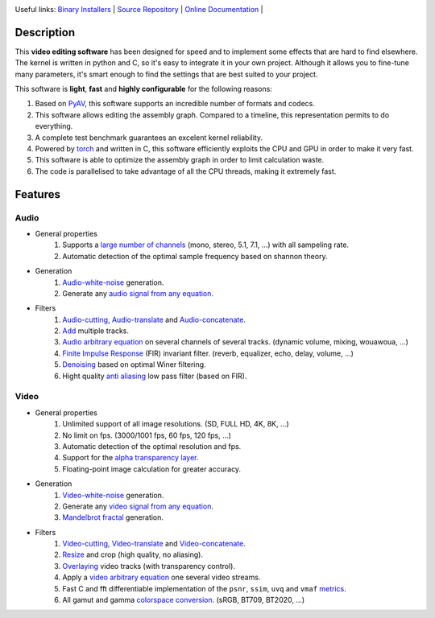 .. rst syntax: https://deusyss.developpez.com/tutoriels/Python/SphinxDoc/
.. version conv: https://peps.python.org/pep-0440/
.. icons: https://specifications.freedesktop.org/icon-naming-spec/latest/ar01s04.html or https://www.pythonguis.com/faq/built-in-qicons-pyqt/
.. pyqtdoc: https://www.riverbankcomputing.com/static/Docs/PyQt6/

.. image:: https://img.shields.io/badge/License-GPL-green.svg
    :alt: [license GPL]
    :target: https://opensource.org/license/gpl-3-0

.. image:: https://img.shields.io/badge/linting-pylint-green
    :alt: [linting: pylint]
    :target: https://github.com/pylint-dev/pylint

.. image:: https://img.shields.io/badge/tests-pass-green
    :alt: [testing]
    :target: https://docs.pytest.org/

.. image:: https://img.shields.io/badge/python-3.11%20%7C%203.12%20%7C%203.13-blue
    :alt: [versions]
    :target: https://framagit.org/robinechuca/cutcutcodec/-/blob/main/run_tests.sh

.. image:: https://static.pepy.tech/badge/cutcutcodec
    :alt: [downloads]
    :target: https://www.pepy.tech/projects/cutcutcodec

.. image:: https://readthedocs.org/projects/cutcutcodec/badge/?version=latest
    :alt: [documentation]
    :target: https://cutcutcodec.readthedocs.io/latest/

Useful links:
`Binary Installers <https://pypi.org/project/cutcutcodec>`_ |
`Source Repository <https://framagit.org/robinechuca/cutcutcodec>`_ |
`Online Documentation <https://cutcutcodec.readthedocs.io/stable>`_ |


Description
===========

This **video editing software** has been designed for speed and to implement some effects that are hard to find elsewhere.
The kernel is written in python and C, so it's easy to integrate it in your own project.
Although it allows you to fine-tune many parameters, it's smart enough to find the settings that are best suited to your project.

This software is **light**, **fast** and **highly configurable** for the following reasons:

#. Based on `PyAV <https://pyav.org>`_, this software supports an incredible number of formats and codecs.
#. This software allows editing the assembly graph. Compared to a timeline, this representation permits to do everything.
#. A complete test benchmark guarantees an excelent kernel reliability.
#. Powered by `torch <https://pytorch.org/>`_ and written in C, this software efficiently exploits the CPU and GPU in order to make it very fast.
#. This software is able to optimize the assembly graph in order to limit calculation waste.
#. The code is parallelised to take advantage of all the CPU threads, making it extremely fast.


Features
========

Audio
-----

* General properties
    #. Supports a `large number of channels <https://cutcutcodec.readthedocs.io/stable/build/examples/advanced/multi_channels.html>`_ (mono, stereo, 5.1, 7.1, ...) with all sampeling rate.
    #. Automatic detection of the optimal sample frequency based on shannon theory.
* Generation
    #. `Audio-white-noise <https://cutcutcodec.readthedocs.io/stable/build/api/cutcutcodec.core.generation.audio.noise.html>`_ generation.
    #. Generate any `audio signal from any equation <https://cutcutcodec.readthedocs.io/stable/build/api/cutcutcodec.core.generation.audio.equation.html>`_.
* Filters
    #. `Audio-cutting <https://cutcutcodec.readthedocs.io/stable/build/api/cutcutcodec.core.filter.audio.cut.html>`_, `Audio-translate <https://cutcutcodec.readthedocs.io/stable/build/api/cutcutcodec.core.filter.audio.delay.html>`_ and `Audio-concatenate <https://cutcutcodec.readthedocs.io/stable/build/api/cutcutcodec.core.filter.audio.cat.html>`_.
    #. `Add <https://cutcutcodec.readthedocs.io/stable/build/api/cutcutcodec.core.filter.audio.add.html>`_ multiple tracks.
    #. `Audio arbitrary equation <https://cutcutcodec.readthedocs.io/stable/build/api/cutcutcodec.core.filter.audio.equation.html>`_ on several channels of several tracks. (dynamic volume, mixing, wouawoua, ...)
    #. `Finite Impulse Response <https://cutcutcodec.readthedocs.io/stable/build/api/cutcutcodec.core.filter.audio.fir.html>`_ (FIR) invariant filter. (reverb, equalizer, echo, delay, volume, ...)
    #. `Denoising <https://cutcutcodec.readthedocs.io/stable/build/api/cutcutcodec.core.filter.audio.wiener.html>`_ based on optimal Winer filtering.
    #. Hight quality `anti aliasing <https://cutcutcodec.readthedocs.io/stable/build/api/cutcutcodec.core.filter.audio.resample.html>`_ low pass filter (based on FIR).

Video
-----

* General properties
    #. Unlimited support of all image resolutions. (SD, FULL HD, 4K, 8K, ...)
    #. No limit on fps. (3000/1001 fps, 60 fps, 120 fps, ...)
    #. Automatic detection of the optimal resolution and fps.
    #. Support for the `alpha transparency layer <https://cutcutcodec.readthedocs.io/stable/build/examples/advanced/write_alpha.html>`_.
    #. Floating-point image calculation for greater accuracy.
* Generation
    #. `Video-white-noise <https://cutcutcodec.readthedocs.io/stable/build/api/cutcutcodec.core.generation.video.noise.html>`_ generation.
    #. Generate any `video signal from any equation <https://cutcutcodec.readthedocs.io/stable/build/api/cutcutcodec.core.generation.video.equation.html>`_.
    #. `Mandelbrot fractal <https://cutcutcodec.readthedocs.io/stable/build/examples/advanced/mandelbrot.html>`_ generation.
* Filters
    #. `Video-cutting <https://cutcutcodec.readthedocs.io/stable/build/api/cutcutcodec.core.filter.video.cut.html>`_, `Video-translate <https://cutcutcodec.readthedocs.io/stable/build/api/cutcutcodec.core.filter.video.delay.html>`_ and `Video-concatenate <https://cutcutcodec.readthedocs.io/stable/build/api/cutcutcodec.core.filter.video.cat.html>`_.
    #. `Resize <https://cutcutcodec.readthedocs.io/stable/build/api/cutcutcodec.core.filter.video.resize.html>`_ and crop (high quality, no aliasing).
    #. `Overlaying <https://cutcutcodec.readthedocs.io/stable/build/api/cutcutcodec.core.filter.video.add.html>`_ video tracks (with transparency control).
    #. Apply a `video arbitrary equation <https://cutcutcodec.readthedocs.io/stable/build/api/cutcutcodec.core.filter.video.equation.html>`_ one several video streams.
    #. Fast C and fft differentiable implementation of the ``psnr``, ``ssim``, ``uvq`` and ``vmaf`` `metrics <https://cutcutcodec.readthedocs.io/stable/build/examples/basic/metrics.html>`_.
    #. All gamut and gamma `colorspace conversion <https://cutcutcodec.readthedocs.io/stable/build/api/cutcutcodec.core.colorspace.html>`_. (sRGB, BT709, BT2020, ...)
